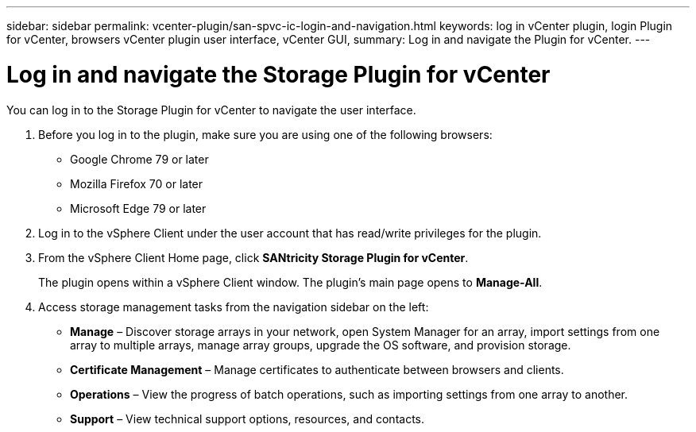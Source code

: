 ---
sidebar: sidebar
permalink: vcenter-plugin/san-spvc-ic-login-and-navigation.html
keywords: log in vCenter plugin, login Plugin for vCenter, browsers vCenter plugin user interface, vCenter GUI,
summary: Log in and navigate the Plugin for vCenter.
---

= Log in and navigate the Storage Plugin for vCenter
:hardbreaks:
:nofooter:
:icons: font
:linkattrs:
:imagesdir: ./media/


[.lead]
You can log in to the Storage Plugin for vCenter to navigate the user interface.

. Before you log in to the plugin, make sure you are using one of the following browsers:

** Google Chrome 79 or later
** Mozilla Firefox 70 or later
** Microsoft Edge 79 or later

. Log in to the vSphere Client under the user account that has read/write privileges for the plugin.
. From the vSphere Client Home page, click *SANtricity Storage Plugin for vCenter*.
+
The plugin opens within a vSphere Client window. The plugin's main page opens to *Manage-All*.

. Access storage management tasks from the navigation sidebar on the left:

** *Manage* – Discover storage arrays in your network, open System Manager for an array, import settings from one array to multiple arrays, manage array groups, upgrade the OS software, and provision storage.
** *Certificate Management* – Manage certificates to authenticate between browsers and clients.
** *Operations* – View the progress of batch operations, such as importing settings from one array to another.
** *Support* – View technical support options, resources, and contacts.
